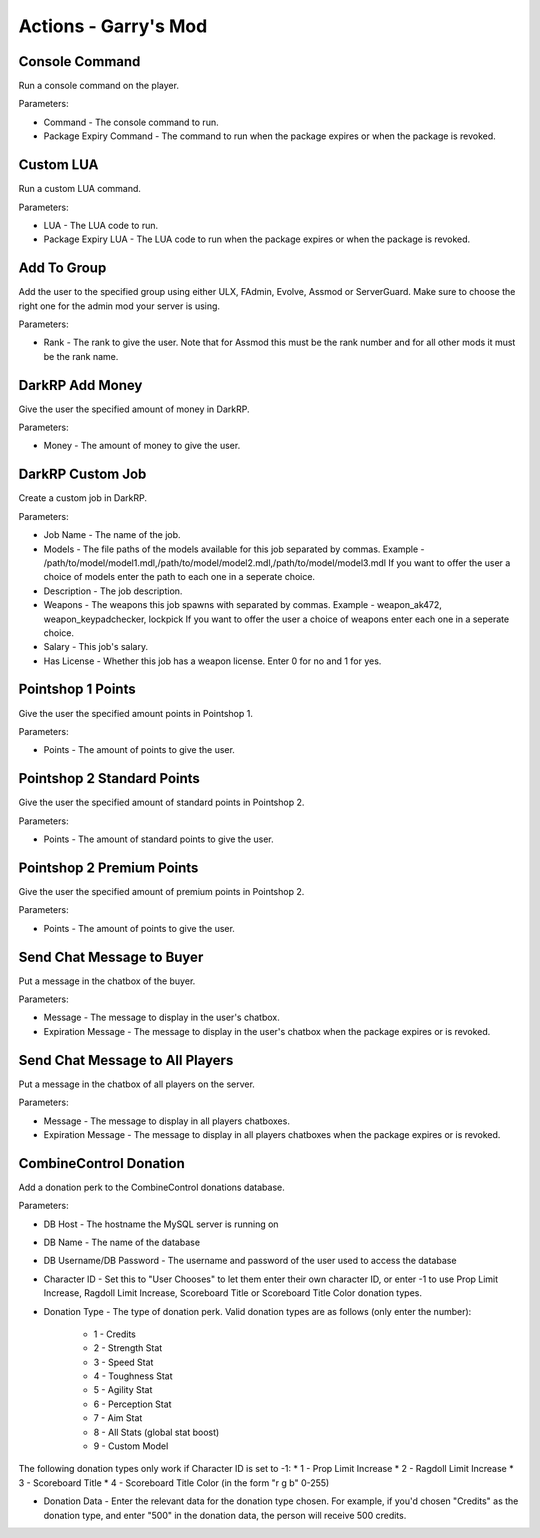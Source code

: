 Actions - Garry's Mod
==========================

Console Command
-------------------------------------

Run a console command on the player.

Parameters:

* Command - The console command to run.
* Package Expiry Command - The command to run when the package expires or when the package is revoked.

Custom LUA
-------------------------------------

Run a custom LUA command.

Parameters:

* LUA - The LUA code to run.
* Package Expiry LUA - The LUA code to run when the package expires or when the package is revoked.

Add To Group
-------------------------------------

Add the user to the specified group using either ULX, FAdmin, Evolve, Assmod or ServerGuard. Make sure to choose the right one for the admin mod your server is using.

Parameters:

* Rank - The rank to give the user. Note that for Assmod this must be the rank number and for all other mods it must be the rank name.

DarkRP Add Money
-------------------------------------

Give the user the specified amount of money in DarkRP.

Parameters:

* Money - The amount of money to give the user.

DarkRP Custom Job
-------------------------------------

Create a custom job in DarkRP.

Parameters:

* Job Name - The name of the job.
* Models - The file paths of the models available for this job separated by commas. Example - /path/to/model/model1.mdl,/path/to/model/model2.mdl,/path/to/model/model3.mdl If you want to offer the user a choice of models enter the path to each one in a seperate choice.
* Description - The job description.
* Weapons - The weapons this job spawns with separated by commas. Example - weapon_ak472, weapon_keypadchecker, lockpick If you want to offer the user a choice of weapons enter each one in a seperate choice.
* Salary - This job's salary.
* Has License - Whether this job has a weapon license. Enter 0 for no and 1 for yes.

Pointshop 1 Points
-------------------------------------

Give the user the specified amount points in Pointshop 1.

Parameters:

* Points - The amount of points to give the user.

Pointshop 2 Standard Points
-------------------------------------

Give the user the specified amount of standard points in Pointshop 2.

Parameters:

* Points - The amount of standard points to give the user.

Pointshop 2 Premium Points
-------------------------------------

Give the user the specified amount of premium points in Pointshop 2.

Parameters:

* Points - The amount of points to give the user.

Send Chat Message to Buyer
-------------------------------------

Put a message in the chatbox of the buyer.

Parameters:

* Message - The message to display in the user's chatbox.
* Expiration Message - The message to display in the user's chatbox when the package expires or is revoked.

Send Chat Message to All Players
-------------------------------------

Put a message in the chatbox of all players on the server.

Parameters:

* Message - The message to display in all players chatboxes.
* Expiration Message - The message to display in all players chatboxes when the package expires or is revoked.

CombineControl Donation
-------------------------------------

Add a donation perk to the CombineControl donations database.

Parameters:

* DB Host - The hostname the MySQL server is running on
* DB Name - The name of the database
* DB Username/DB Password - The username and password of the user used to access the database
* Character ID - Set this to "User Chooses" to let them enter their own character ID, or enter -1 to use Prop Limit Increase, Ragdoll Limit Increase, Scoreboard Title or Scoreboard Title Color donation types.
* Donation Type - The type of donation perk. Valid donation types are as follows (only enter the number):

    * 1 - Credits
    * 2 - Strength Stat
    * 3 - Speed Stat
    * 4 - Toughness Stat
    * 5 - Agility Stat
    * 6 - Perception Stat
    * 7 - Aim Stat
    * 8 - All Stats (global stat boost)
    * 9 - Custom Model

The following donation types only work if Character ID is set to -1:
* 1 - Prop Limit Increase
* 2 - Ragdoll Limit Increase
* 3 - Scoreboard Title
* 4 - Scoreboard Title Color (in the form "r g b" 0-255)

* Donation Data - Enter the relevant data for the donation type chosen. For example, if you'd chosen "Credits" as the donation type, and enter "500" in the donation data, the person will receive 500 credits.
